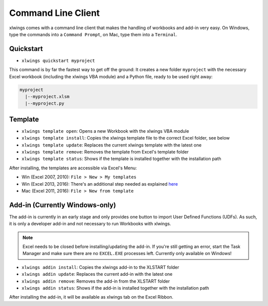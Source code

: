 .. _command_line:

Command Line Client
===================

xlwings comes with a command line client that makes the handling of workbooks and add-in very easy.
On Windows, type the commands into a ``Command Prompt``, on Mac, type them into a ``Terminal``.

Quickstart
----------

* ``xlwings quickstart myproject``

This command is by far the fastest way to get off the ground: It creates a new folder ``myproject`` with the necessary
Excel workbook (including the xlwings VBA module) and a Python file, ready to be used right away:

.. code::

  myproject
    |--myproject.xlsm
    |--myproject.py

.. versionadded:: 0.6.4

Template
--------

* ``xlwings template open``: Opens a new Workbook with the xlwings VBA module

* ``xlwings template install``: Copies the xlwings template file to the correct Excel folder, see below

* ``xlwings template update``: Replaces the current xlwings template with the latest one

* ``xlwings template remove``: Removes the template from Excel's template folder

* ``xlwings template status``: Shows if the template is installed together with the installation path

After installing, the templates are accessible via Excel's Menu:

* Win (Excel 2007, 2010): ``File > New > My templates``
* Win (Excel 2013, 2016): There's an additional step needed as explained `here <https://support.office.com/en-us/article/Where-are-my-custom-templates-88ed77ca-df34-49e9-9087-3f01ae296e6e/>`_
* Mac (Excel 2011, 2016): ``File > New from template``

.. versionadded:: 0.6.0

Add-in (Currently Windows-only)
-------------------------------

The add-in is currently in an early stage and only provides one button to import User Defined Functions (UDFs). As
such, it is only a developer add-in and not necessary to run Workbooks with xlwings.

.. note:: Excel needs to be closed before installing/updating the add-in. If you're still getting an error,
  start the Task Manager and make sure there are no ``EXCEL.EXE`` processes left. Currently only available
  on Windows!

* ``xlwings addin install``: Copies the xlwings add-in to the XLSTART folder

* ``xlwings addin update``: Replaces the current add-in with the latest one

* ``xlwings addin remove``: Removes the add-in from the XLSTART folder

* ``xlwings addin status``: Shows if the add-in is installed together with the installation path

After installing the add-in, it will be available as xlwings tab on the Excel Ribbon.

.. versionadded:: 0.6.0